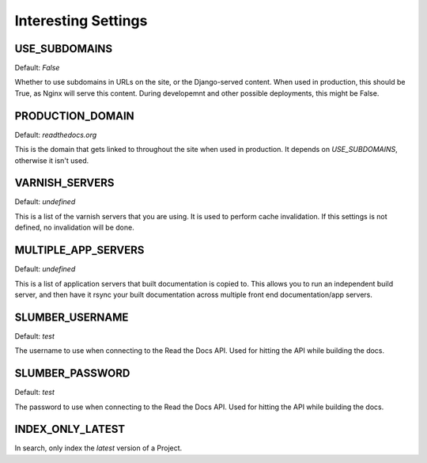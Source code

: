 Interesting Settings
====================

USE_SUBDOMAINS
---------------

Default: `False`

Whether to use subdomains in URLs on the site, or the Django-served content.
When used in production, this should be True, as Nginx will serve this content.
During developemnt and other possible deployments, this might be False.

PRODUCTION_DOMAIN
------------------

Default: `readthedocs.org`

This is the domain that gets linked to throughout the site when used in production.
It depends on `USE_SUBDOMAINS`, otherwise it isn't used.

VARNISH_SERVERS
----------------

Default: `undefined`

This is a list of the varnish servers that you are using. It is used to perform cache invalidation. If this settings is not defined, no invalidation will be done.


MULTIPLE_APP_SERVERS
--------------------

Default: `undefined`

This is a list of application servers that built documentation is copied to. This allows you to run an independent build server, and then have it rsync your built documentation across multiple front end documentation/app servers.

SLUMBER_USERNAME
----------------

Default: `test`

The username to use when connecting to the Read the Docs API. Used for hitting the API while building the docs.

SLUMBER_PASSWORD
----------------

Default: `test`

The password to use when connecting to the Read the Docs API. Used for hitting the API while building the docs.


INDEX_ONLY_LATEST
-----------------

In search, only index the `latest` version of a Project. 
